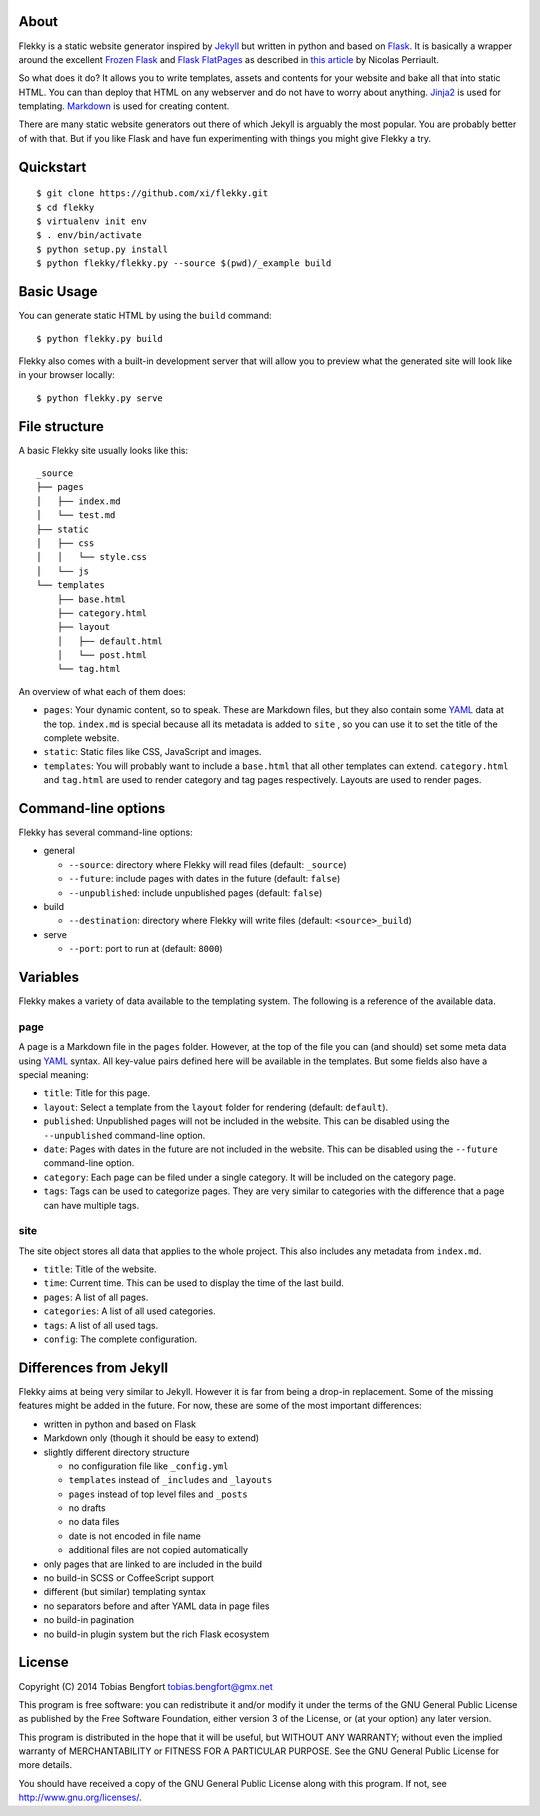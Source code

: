About
=====

Flekky is a static website generator inspired by `Jekyll`_ but written
in python and based on `Flask`_. It is basically a wrapper around the
excellent `Frozen Flask`_ and `Flask FlatPages`_ as described in `this
article`_ by Nicolas Perriault.

So what does it do? It allows you to write templates, assets and
contents for your website and bake all that into static HTML. You can
than deploy that HTML on any webserver and do not have to worry about
anything. `Jinja2`_ is used for templating. `Markdown`_ is used for
creating content.

There are many static website generators out there of which Jekyll is
arguably the most popular. You are probably better of with that. But if
you like Flask and have fun experimenting with things you might give
Flekky a try.

Quickstart
==========

::

    $ git clone https://github.com/xi/flekky.git
    $ cd flekky
    $ virtualenv init env
    $ . env/bin/activate
    $ python setup.py install
    $ python flekky/flekky.py --source $(pwd)/_example build

Basic Usage
===========

You can generate static HTML by using the ``build`` command::

    $ python flekky.py build

Flekky also comes with a built-in development server that will allow you
to preview what the generated site will look like in your browser
locally::

    $ python flekky.py serve

File structure
==============

A basic Flekky site usually looks like this::

    _source
    ├── pages
    │   ├── index.md
    │   └── test.md
    ├── static
    │   ├── css
    │   │   └── style.css
    │   └── js
    └── templates
        ├── base.html
        ├── category.html
        ├── layout
        │   ├── default.html
        │   └── post.html
        └── tag.html

An overview of what each of them does:

-  ``pages``: Your dynamic content, so to speak. These are Markdown
   files, but they also contain some `YAML`_ data at the top.
   ``index.md`` is special because all its metadata is added to ``site``
   , so you can use it to set the title of the complete website.

-  ``static``: Static files like CSS, JavaScript and images.

-  ``templates``: You will probably want to include a ``base.html`` that
   all other templates can extend. ``category.html`` and ``tag.html``
   are used to render category and tag pages respectively. Layouts are
   used to render pages.

Command-line options
====================

Flekky has several command-line options:

-  general

   -  ``--source``: directory where Flekky will read files (default:
      ``_source``)
   -  ``--future``: include pages with dates in the future (default:
      ``false``)
   -  ``--unpublished``: include unpublished pages (default: ``false``)

-  build

   -  ``--destination``: directory where Flekky will write files
      (default: ``<source>_build``)

-  serve

   -  ``--port``: port to run at (default: ``8000``)

Variables
=========

Flekky makes a variety of data available to the templating system. The
following is a reference of the available data.

page
----

A page is a Markdown file in the ``pages`` folder. However, at the top
of the file you can (and should) set some meta data using `YAML`_
syntax. All key-value pairs defined here will be available in the
templates. But some fields also have a special meaning:

-  ``title``: Title for this page.

-  ``layout``: Select a template from the ``layout`` folder for
   rendering (default: ``default``).

-  ``published``: Unpublished pages will not be included in the website.
   This can be disabled using the ``--unpublished`` command-line option.

-  ``date``: Pages with dates in the future are not included in the
   website. This can be disabled using the ``--future`` command-line
   option.

-  ``category``: Each page can be filed under a single category. It will
   be included on the category page.

-  ``tags``: Tags can be used to categorize pages. They are very similar
   to categories with the difference that a page can have multiple tags.

site
----

The site object stores all data that applies to the whole project. This
also includes any metadata from ``index.md``.

-  ``title``: Title of the website.

-  ``time``: Current time. This can be used to display the time of the
   last build.

-  ``pages``: A list of all pages.

-  ``categories``: A list of all used categories.

-  ``tags``: A list of all used tags.

-  ``config``: The complete configuration.

Differences from Jekyll
=======================

Flekky aims at being very similar to Jekyll. However it is far from
being a drop-in replacement. Some of the missing features might be added
in the future. For now, these are some of the most important
differences:

-  written in python and based on Flask

-  Markdown only (though it should be easy to extend)

-  slightly different directory structure

   -  no configuration file like ``_config.yml``
   -  ``templates`` instead of ``_includes`` and ``_layouts``
   -  ``pages`` instead of top level files and ``_posts``
   -  no drafts
   -  no data files
   -  date is not encoded in file name
   -  additional files are not copied automatically

-  only pages that are linked to are included in the build

-  no build-in SCSS or CoffeeScript support

-  different (but similar) templating syntax

-  no separators before and after YAML data in page files

-  no build-in pagination

-  no build-in plugin system but the rich Flask ecosystem

License
=======

Copyright (C) 2014 Tobias Bengfort tobias.bengfort@gmx.net

This program is free software: you can redistribute it and/or modify it
under the terms of the GNU General Public License as published by the
Free Software Foundation, either version 3 of the License, or (at your
option) any later version.

This program is distributed in the hope that it will be useful, but
WITHOUT ANY WARRANTY; without even the implied warranty of
MERCHANTABILITY or FITNESS FOR A PARTICULAR PURPOSE. See the GNU General
Public License for more details.

You should have received a copy of the GNU General Public License along
with this program. If not, see http://www.gnu.org/licenses/.

.. _Jekyll: http://jekyllrb.com/
.. _Flask: http://flask.pocoo.org/
.. _Frozen Flask: http://packages.python.org/Frozen-Flask/
.. _Flask FlatPages: http://packages.python.org/Flask-FlatPages/
.. _this article: https://nicolas.perriault.net/code/2012/dead-easy-yet-powerful-static-website-generator-with-flask/
.. _Jinja2: http://jinja.pocoo.org/
.. _Markdown: http://daringfireball.net/projects/markdown/
.. _YAML: http://yaml.org/
